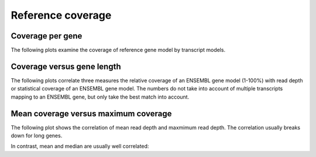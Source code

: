 ==================
Reference coverage
==================

Coverage per gene
=================

The following plots examine the coverage of reference gene model 
by transcript models.

.. report:: Reference.CoverageByTranscripts
   :render: line-plot
   :transform: histogram
   :tf-aggregate: normalized-total
   :tf-bins: arange(0,101,1.0)
   :as-lines:

   Percent overlap of genes in the ENSEMBL gene set by transcript models.

.. report:: Reference.OverlapByTranscripts
   :render: line-plot
   :transform: histogram
   :tf-aggregate: normalized-total,cumulative
   :tf-bins: arange(0,101,1.0)
   :as-lines:

   Percent overlap of genes in the ENSEMBL gene set by transcript models.
   This plot is cumulative.

.. _TableReferenceCoverage:

.. report:: Reference.CoverageStats
   :render: table

   Statistics of the overlap of reference genes by transcript models.

Coverage versus gene length
===========================

The following plots correlate three measures the relative coverage of an ENSEMBL gene model (1-100%)
with read depth or statistical coverage of an ENSEMBL gene model. The numbers do not take into account 
of multiple transcripts mapping to an ENSEMBL gene, but only take the best match into account.

.. report:: Reference.LengthVsReadDepthByLength
   :render: scatter-rainbow-plot

   Relative coverage of known gene (1-100%) versus the read depth.
   Dots are colored by the length of the known gene (in log scale).

.. report:: Reference.CoverageVsLengthByReadDepth
   :render: scatter-rainbow-plot

   Plot the absolute coverage of known gene set versus its length.
   Dots are colored by read depth.

Mean coverage versus maximum coverage
=====================================

The following plot shows the correlation of mean read depth and
maxmimum read depth. The correlation usually breaks down for long
genes.

.. report:: Reference.MeanVsMaxReadDepth
   :render: scatter-rainbow-plot
   :layout: grid

   Maxmimum read depth versus mean read depth of :term:`reference` genes. 
   Dots are coloured by the log(length) of a :term:`reference` gene.

In contrast, mean and median are usually well correlated:

.. report:: Reference.MeanVsMedianReadDepth
   :render: scatter-rainbow-plot
   :layout: grid

   Maxmimum read depth versus median read depth of :term:`reference` genes. 
   Dots are coloured by the log(length) of a :term:`reference` gene.

